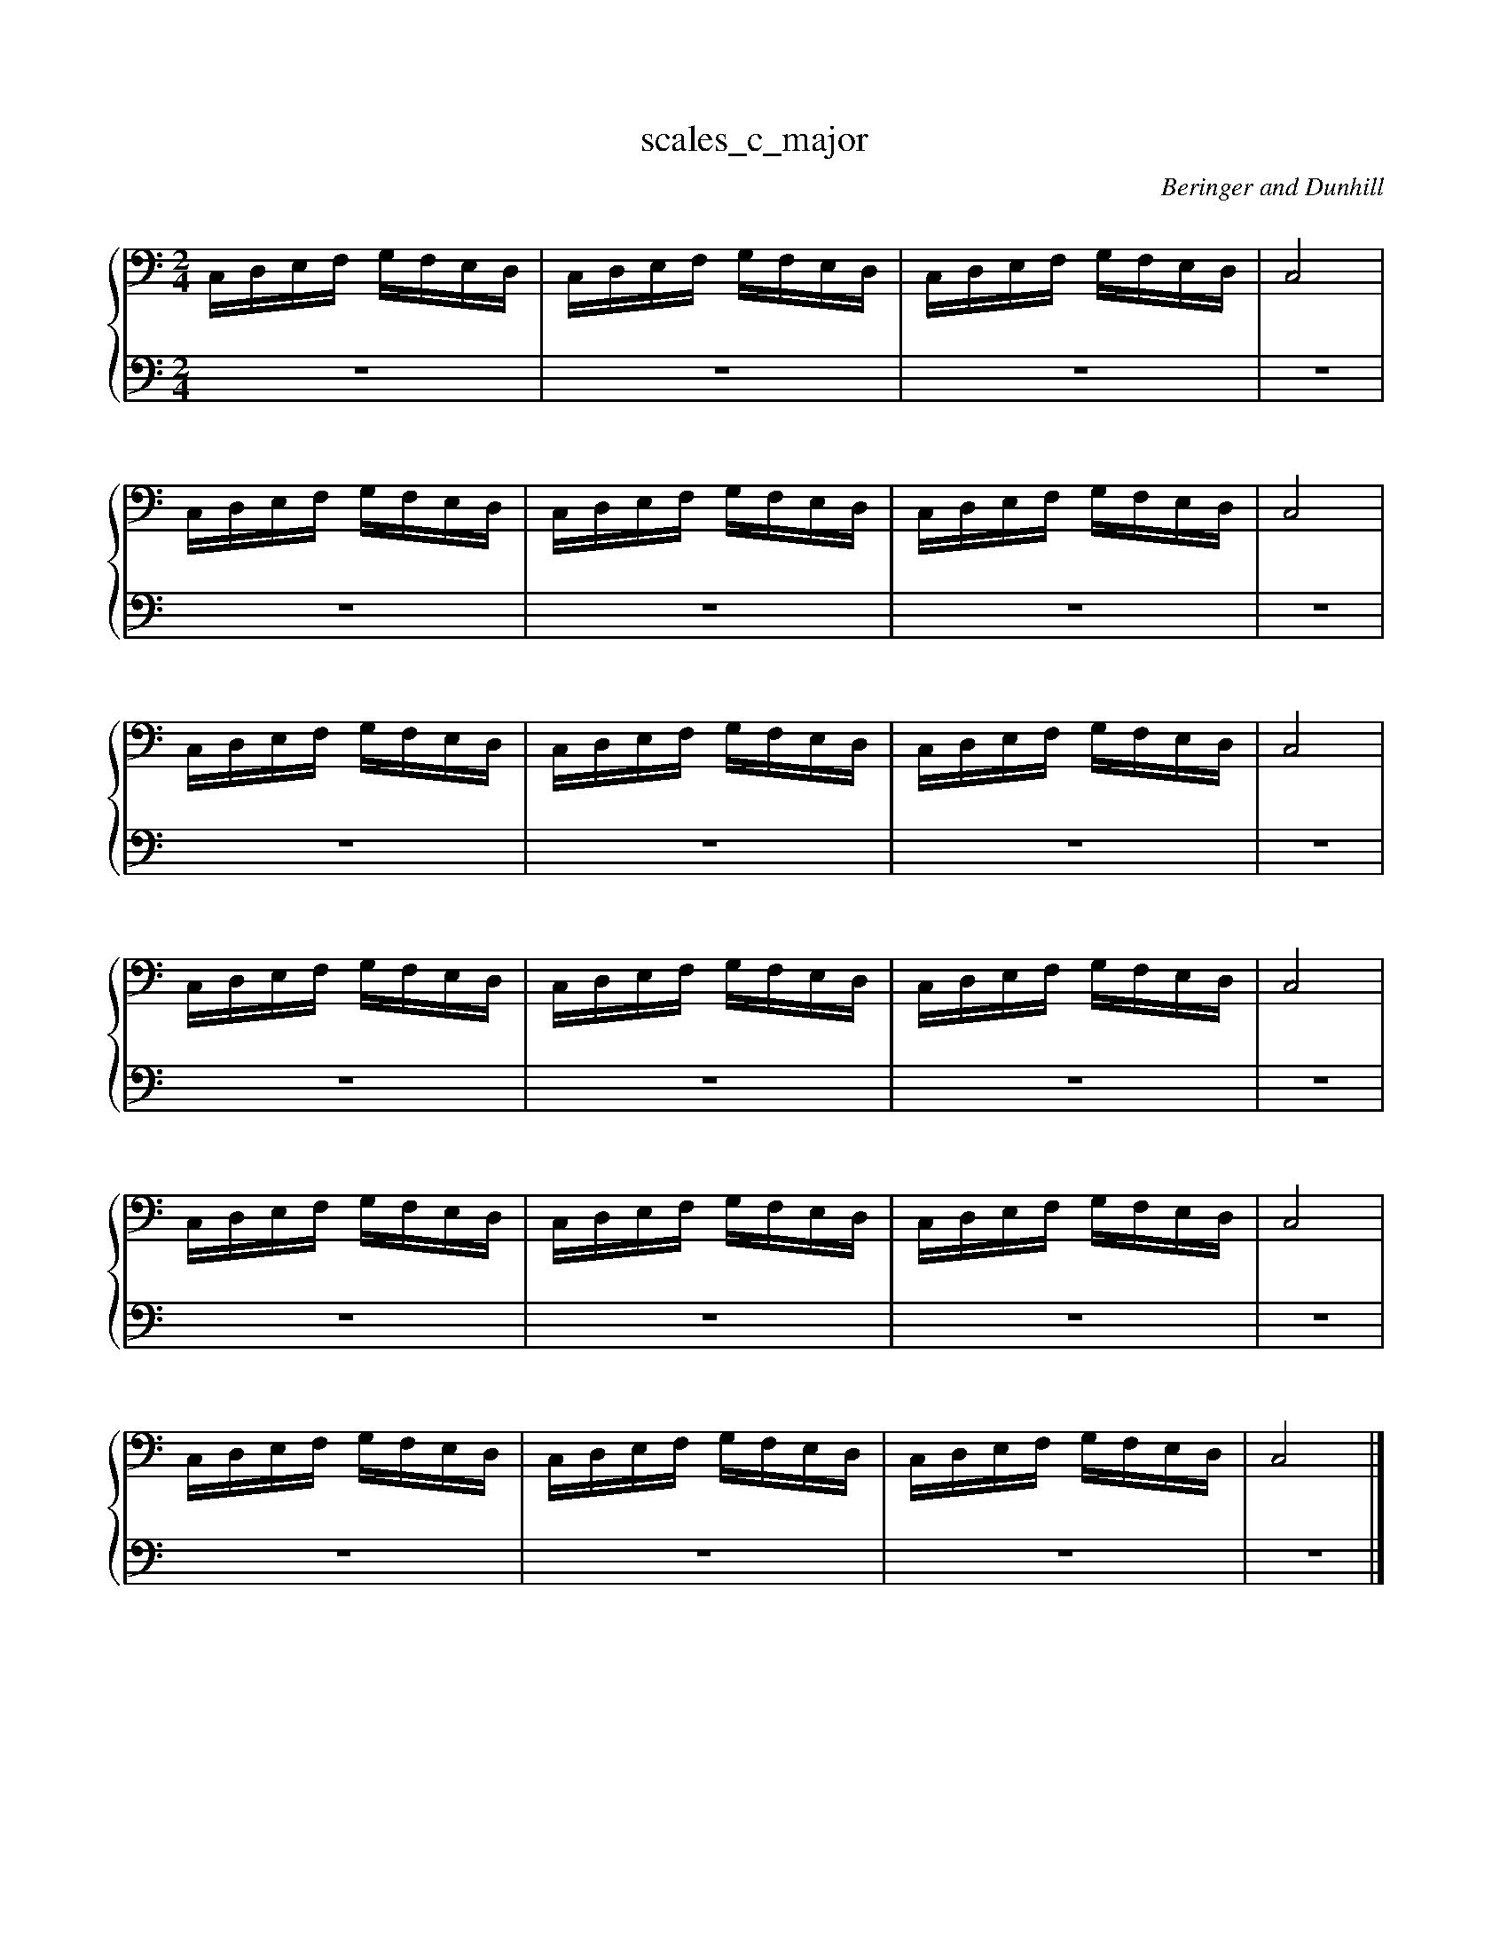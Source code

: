 X:1
T:scales_c_major
C:Beringer and Dunhill
%%score { ( 1 ) | ( 2 ) }
M:2/4
K:Cmaj
V:1 bass octave=-1
V:2 bass octave=-1
V:1
L:1/16
CDEF GFED|CDEF GFED|CDEF GFED|C8|
CDEF GFED|CDEF GFED|CDEF GFED|C8|
CDEF GFED|CDEF GFED|CDEF GFED|C8|
CDEF GFED|CDEF GFED|CDEF GFED|C8|
CDEF GFED|CDEF GFED|CDEF GFED|C8|
CDEF GFED|CDEF GFED|CDEF GFED|C8|]
V:2
L:1/16
z8|z8|z8|z8|
z8|z8|z8|z8|
z8|z8|z8|z8|
z8|z8|z8|z8|
z8|z8|z8|z8|
z8|z8|z8|z8|]

